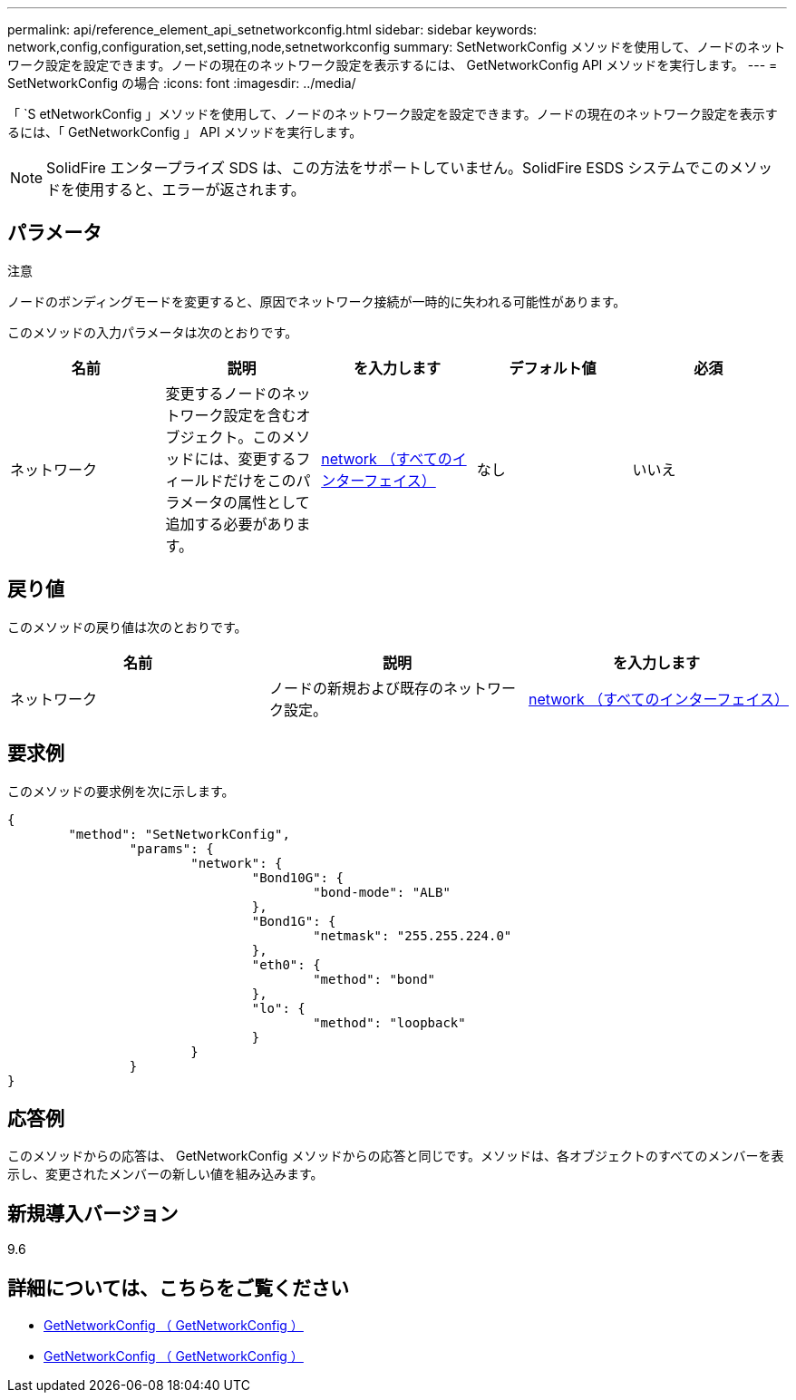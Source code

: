 ---
permalink: api/reference_element_api_setnetworkconfig.html 
sidebar: sidebar 
keywords: network,config,configuration,set,setting,node,setnetworkconfig 
summary: SetNetworkConfig メソッドを使用して、ノードのネットワーク設定を設定できます。ノードの現在のネットワーク設定を表示するには、 GetNetworkConfig API メソッドを実行します。 
---
= SetNetworkConfig の場合
:icons: font
:imagesdir: ../media/


[role="lead"]
「 `S etNetworkConfig 」メソッドを使用して、ノードのネットワーク設定を設定できます。ノードの現在のネットワーク設定を表示するには、「 GetNetworkConfig 」 API メソッドを実行します。


NOTE: SolidFire エンタープライズ SDS は、この方法をサポートしていません。SolidFire ESDS システムでこのメソッドを使用すると、エラーが返されます。



== パラメータ

注意

ノードのボンディングモードを変更すると、原因でネットワーク接続が一時的に失われる可能性があります。

このメソッドの入力パラメータは次のとおりです。

|===
| 名前 | 説明 | を入力します | デフォルト値 | 必須 


 a| 
ネットワーク
 a| 
変更するノードのネットワーク設定を含むオブジェクト。このメソッドには、変更するフィールドだけをこのパラメータの属性として追加する必要があります。
 a| 
xref:reference_element_api_network_all_interfaces.adoc[network （すべてのインターフェイス）]
 a| 
なし
 a| 
いいえ

|===


== 戻り値

このメソッドの戻り値は次のとおりです。

|===
| 名前 | 説明 | を入力します 


 a| 
ネットワーク
 a| 
ノードの新規および既存のネットワーク設定。
 a| 
xref:reference_element_api_network_all_interfaces.adoc[network （すべてのインターフェイス）]

|===


== 要求例

このメソッドの要求例を次に示します。

[listing]
----
{
	"method": "SetNetworkConfig",
		"params": {
			"network": {
				"Bond10G": {
					"bond-mode": "ALB"
				},
				"Bond1G": {
					"netmask": "255.255.224.0"
				},
				"eth0": {
					"method": "bond"
				},
				"lo": {
					"method": "loopback"
				}
			}
		}
}
----


== 応答例

このメソッドからの応答は、 GetNetworkConfig メソッドからの応答と同じです。メソッドは、各オブジェクトのすべてのメンバーを表示し、変更されたメンバーの新しい値を組み込みます。



== 新規導入バージョン

9.6



== 詳細については、こちらをご覧ください

* xref:reference_element_api_getnetworkconfig.adoc[GetNetworkConfig （ GetNetworkConfig ）]
* xref:reference_element_api_response_example_getnetworkconfig.adoc[GetNetworkConfig （ GetNetworkConfig ）]

